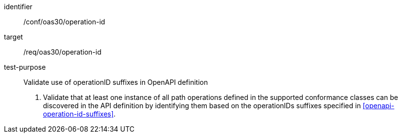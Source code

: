 [[ats_oas30_operationids]]
////
[width="90%",cols="2,6a"]
|===
^|*Abstract Test {counter:ats-id}* |*/conf/oas30/completeness*
^|Test Purpose |Validate use of operationID suffixes in OpenAPI definition
^|Requirement |/req/oas30/operationids
^|Test Method |1. Validate that at least one instance of all path operations defined in the supported conformance classes can be discovered in the API definition by identifying them based on the operationIDs suffixes specified in <<openapi-operation-id-suffixes>>.
|===
////


[abstract_test]
====
[%metadata]
identifier:: /conf/oas30/operation-id
target:: /req/oas30/operation-id
test-purpose:: Validate use of operationID suffixes in OpenAPI definition
+
--
1. Validate that at least one instance of all path operations defined in the supported conformance classes can be discovered in the API definition by identifying them based on the operationIDs suffixes specified in <<openapi-operation-id-suffixes>>.
--
====
